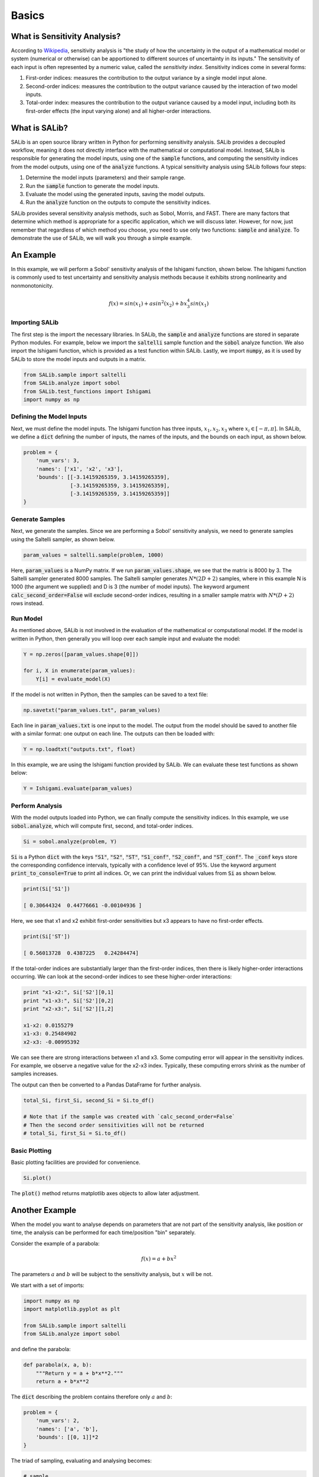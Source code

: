 ======
Basics
======

What is Sensitivity Analysis?
-----------------------------

According to `Wikipedia <https://en.wikipedia.org/wiki/Sensitivity_analysis>`_,
sensitivity analysis is "the study of how the uncertainty in the output of a
mathematical model or system (numerical or otherwise) can be apportioned to
different sources of uncertainty in its inputs."  The sensitivity of each input
is often represented by a numeric value, called the *sensitivity index*.
Sensitivity indices come in several forms:

1. First-order indices: measures the contribution to the output variance by a single
   model input alone.

2. Second-order indices: measures the contribution to the output variance caused by
   the interaction of two model inputs.

3. Total-order index: measures the contribution to the output variance caused by
   a model input, including both its first-order effects (the input varying alone)
   and all higher-order interactions.

What is SALib?
--------------

SALib is an open source library written in Python for performing
sensitivity analysis.  SALib provides a decoupled workflow, meaning it does not
directly interface with the mathematical or computational model.  Instead,
SALib is responsible for generating the model inputs, using one of the
:code:`sample` functions, and computing the sensitivity indices from the model
outputs, using one of the :code:`analyze` functions.  A typical sensitivity
analysis using SALib follows four steps:

1. Determine the model inputs (parameters) and their sample range.

2. Run the :code:`sample` function to generate the model inputs.

3. Evaluate the model using the generated inputs, saving the model outputs.

4. Run the :code:`analyze` function on the outputs to compute the sensitivity indices.

SALib provides several sensitivity analysis methods, such as Sobol, Morris,
and FAST.  There are many factors that determine which method is appropriate
for a specific application, which we will discuss later.  However, for now, just
remember that regardless of which method you choose, you need to use only two
functions: :code:`sample` and :code:`analyze`.  To demonstrate the use of SALib,
we will walk you through a simple example.

An Example
----------
In this example, we will perform a Sobol' sensitivity analysis of the Ishigami
function, shown below.  The Ishigami function is commonly used to test
uncertainty and sensitivity analysis methods because it exhibits strong
nonlinearity and nonmonotonicity.

.. math::

    f(x) = sin(x_1) + a sin^2(x_2) + b x_3^4 sin(x_1)

Importing SALib
~~~~~~~~~~~~~~~

The first step is the import the necessary libraries.  In SALib, the
:code:`sample` and :code:`analyze` functions are stored in separate
Python modules.  For example, below we import the :code:`saltelli` sample
function and the :code:`sobol` analyze function.  We also import the Ishigami
function, which is provided as a test function within SALib.  Lastly, we
import :code:`numpy`, as it is used by SALib to store the model inputs and
outputs in a matrix.

.. code:: python

    from SALib.sample import saltelli
    from SALib.analyze import sobol
    from SALib.test_functions import Ishigami
    import numpy as np

Defining the Model Inputs
~~~~~~~~~~~~~~~~~~~~~~~~~

Next, we must define the model inputs.  The Ishigami function has three inputs,
:math:`x_1, x_2, x_3` where :math:`x_i \in [-\pi, \pi]`.  In SALib, we define
a :code:`dict` defining the number of inputs, the names of the inputs, and
the bounds on each input, as shown below.

.. code:: python

    problem = {
        'num_vars': 3,
        'names': ['x1', 'x2', 'x3'],
        'bounds': [[-3.14159265359, 3.14159265359],
                   [-3.14159265359, 3.14159265359],
                   [-3.14159265359, 3.14159265359]]
    }

Generate Samples
~~~~~~~~~~~~~~~~

Next, we generate the samples.  Since we are performing a Sobol' sensitivity
analysis, we need to generate samples using the Saltelli sampler, as shown
below.

.. code:: python

    param_values = saltelli.sample(problem, 1000)

Here, :code:`param_values` is a NumPy matrix.  If we run
:code:`param_values.shape`, we see that the matrix is 8000 by 3.  The Saltelli
sampler generated 8000 samples.  The Saltelli sampler generates
:math:`N*(2D+2)` samples, where in this example N is 1000 (the argument we
supplied) and D is 3 (the number of model inputs). The keyword argument :code:`calc_second_order=False` will exclude second-order indices, resulting in a smaller sample matrix with :math:`N*(D+2)` rows instead.

Run Model
~~~~~~~~~

As mentioned above, SALib is not involved in the evaluation of the mathematical
or computational model.  If the model is written in Python, then generally you
will loop over each sample input and evaluate the model:

.. code:: python

    Y = np.zeros([param_values.shape[0]])

    for i, X in enumerate(param_values):
        Y[i] = evaluate_model(X)

If the model is not written in Python, then the samples can be saved to a text
file:

.. code:: python

    np.savetxt("param_values.txt", param_values)

Each line in :code:`param_values.txt` is one input to the model.  The output
from the model should be saved to another file with a similar format: one
output on each line.  The outputs can then be loaded with:

.. code:: python

    Y = np.loadtxt("outputs.txt", float)

In this example, we are using the Ishigami function provided by SALib.  We
can evaluate these test functions as shown below:

.. code:: python

    Y = Ishigami.evaluate(param_values)

Perform Analysis
~~~~~~~~~~~~~~~~

With the model outputs loaded into Python, we can finally compute the sensitivity
indices.  In this example, we use :code:`sobol.analyze`, which will compute
first, second, and total-order indices.

.. code:: python

    Si = sobol.analyze(problem, Y)

:code:`Si` is a Python :code:`dict` with the keys :code:`"S1"`,
:code:`"S2"`, :code:`"ST"`, :code:`"S1_conf"`, :code:`"S2_conf"`, and
:code:`"ST_conf"`.  The :code:`_conf` keys store the corresponding confidence
intervals, typically with a confidence level of 95%. Use the keyword argument :code:`print_to_console=True` to print all indices. Or, we can print the individual values from :code:`Si` as shown below.

.. code:: python

    print(Si['S1'])

    [ 0.30644324  0.44776661 -0.00104936 ]

Here, we see that x1 and x2 exhibit first-order sensitivities but x3 appears to
have no first-order effects.

.. code:: python

    print(Si['ST'])

    [ 0.56013728  0.4387225   0.24284474]

If the total-order indices are substantially larger than the first-order
indices, then there is likely higher-order interactions occurring.  We can look
at the second-order indices to see these higher-order interactions:

.. code:: python

    print "x1-x2:", Si['S2'][0,1]
    print "x1-x3:", Si['S2'][0,2]
    print "x2-x3:", Si['S2'][1,2]

    x1-x2: 0.0155279
    x1-x3: 0.25484902
    x2-x3: -0.00995392

We can see there are strong interactions between x1 and x3.  Some computing
error will appear in the sensitivity indices.  For example, we observe a
negative value for the x2-x3 index.  Typically, these computing errors shrink as
the number of samples increases.

The output can then be converted to a Pandas DataFrame for further analysis.

.. code:: python

    total_Si, first_Si, second_Si = Si.to_df()

    # Note that if the sample was created with `calc_second_order=False`
    # Then the second order sensitivities will not be returned
    # total_Si, first_Si = Si.to_df()


Basic Plotting
~~~~~~~~~~~~~~~~

Basic plotting facilities are provided for convenience.

.. code:: python

    Si.plot()

The :code:`plot()` method returns matplotlib axes objects to allow later adjustment.


Another Example
---------------

When the model you want to analyse depends on parameters that are not part of
the sensitivity analysis, like position or time, the analysis can be performed
for each time/position "bin" separately.

Consider the example of a parabola:

.. math::

    f(x) = a + b x^2

The parameters :math:`a` and :math:`b` will be subject to the sensitivity analysis,
but :math:`x` will be not.

We start with a set of imports:

.. code:: python

    import numpy as np
    import matplotlib.pyplot as plt

    from SALib.sample import saltelli
    from SALib.analyze import sobol

and define the parabola:

.. code:: python

    def parabola(x, a, b):
        """Return y = a + b*x**2."""
        return a + b*x**2

The :code:`dict` describing the problem contains therefore only :math:`a` and :math:`b`:

.. code:: python

    problem = {
        'num_vars': 2,
        'names': ['a', 'b'],
        'bounds': [[0, 1]]*2
    }

The triad of sampling, evaluating and analysing becomes:

.. code:: python

    # sample
    param_values = saltelli.sample(problem, 2**6)

    # evaluate
    x = np.linspace(-1, 1, 100)
    y = np.array([parabola(x, *params) for params in param_values])

    # analyse
    sobol_indices = [sobol.analyze(problem, Y) for Y in y.T]

Note how we analysed for each :math:`x` separately.

Now we can extract the first-order Sobol indices for each bin of :math:`x` and plot:

.. code:: python

    S1s = np.array([s['S1'] for s in sobol_indices])

    fig = plt.figure(figsize=(10, 6), constrained_layout=True)
    gs = fig.add_gridspec(2, 2)

    ax0 = fig.add_subplot(gs[:, 0])
    ax1 = fig.add_subplot(gs[0, 1])
    ax2 = fig.add_subplot(gs[1, 1])

    for i, ax in enumerate([ax1, ax2]):
        ax.plot(x, S1s[:, i],
                label=r'S1$_\mathregular{{{}}}$'.format(problem["names"][i]),
                color='black')
        ax.set_xlabel("x")
        ax.set_ylabel("First-order Sobol index")

        ax.set_ylim(0, 1.04)

        ax.yaxis.set_label_position("right")
        ax.yaxis.tick_right()

        ax.legend(loc='upper right')

    ax0.plot(x, np.mean(y, axis=0), label="Mean", color='black')

    # in percent
    prediction_interval = 95

    ax0.fill_between(x,
                     np.percentile(y, 50 - prediction_interval/2., axis=0),
                     np.percentile(y, 50 + prediction_interval/2., axis=0),
                     alpha=0.5, color='black',
                     label=f"{prediction_interval} % prediction interval")

    ax0.set_xlabel("x")
    ax0.set_ylabel("y")
    ax0.legend(title=r"$y=a+b\cdot x^2$",
               loc='upper center')._legend_box.align = "left"

    plt.show()

.. figure:: assets/example_parabola.svg
    :width: 800
    :align: center

With the help of the plots, we interprete the Sobol indices. At
:math:`x=0`, the variation in :math:`y` can be explained to 100 % by
parameter :math:`a` as the contribution to :math:`y` from :math:`b
x^2` vanishes. With larger :math:`|x|`, the contribution to the
variation from parameter :math:`b` increases and the contribution from
parameter :math:`a` decreases.
